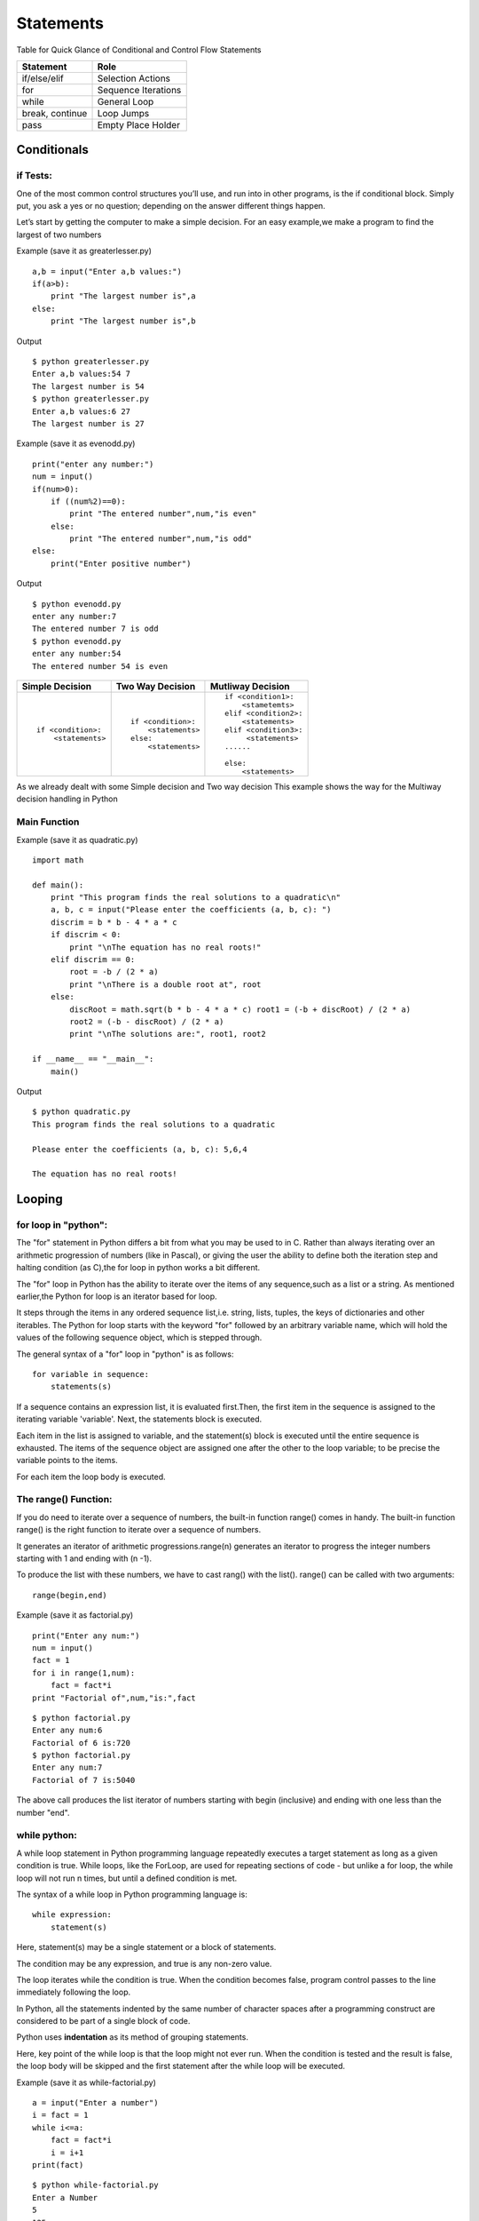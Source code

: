 .. highlight:: python
    :linenothreshold: 0

Statements
==========


Table for Quick Glance of Conditional and Control Flow Statements



+--------------------------+-------------------------+
|      Statement           |         Role            |
+==========================+=========================+
|   if/else/elif           |    Selection Actions    |
+--------------------------+-------------------------+
|       for                |    Sequence Iterations  |
+--------------------------+-------------------------+
|      while               |       General Loop      |
+--------------------------+-------------------------+
|   break, continue        |       Loop Jumps        |
+--------------------------+-------------------------+
|       pass               |   Empty Place Holder    |
+--------------------------+-------------------------+



Conditionals
------------

if Tests:
~~~~~~~~~

One of the most common control structures you’ll use, and run into in other programs, is the if conditional block. Simply put, you ask a yes or no question; depending on the answer different things happen.

Let’s start by getting the computer to make a simple decision. For an easy example,we make a program to find the largest of two numbers


Example (save it as greaterlesser.py)

::

    a,b = input("Enter a,b values:")
    if(a>b):
        print "The largest number is",a
    else:
        print "The largest number is",b


Output

::

    $ python greaterlesser.py
    Enter a,b values:54 7
    The largest number is 54
    $ python greaterlesser.py
    Enter a,b values:6 27
    The largest number is 27

Example (save it as evenodd.py)

::

    print("enter any number:")
    num = input()
    if(num>0):
        if ((num%2)==0):
            print "The entered number",num,"is even"
        else:
            print "The entered number",num,"is odd"
    else:
        print("Enter positive number")


Output

::

    $ python evenodd.py
    enter any number:7
    The entered number 7 is odd
    $ python evenodd.py
    enter any number:54
    The entered number 54 is even


+------------------------+------------------------+------------------------+
|  Simple Decision       |  Two Way Decision      |  Mutliway Decision     |
+========================+========================+========================+
|::                      | ::                     | ::                     |
|                        |                        |                        |
|    if <condition>:     |    if <condition>:     |     if <condition1>:   |
|        <statements>    |        <statements>    |         <stametemts>   |
|                        |    else:               |     elif <condition2>: |
|                        |        <statements>    |         <statements>   |
|                        |                        |     elif <condition3>: |
|                        |                        |          <statements>  |
|                        |                        |     ......             |
|                        |                        |                        |
|                        |                        |     else:              |
|                        |                        |         <statements>   |
|                        |                        |                        |
+------------------------+------------------------+------------------------+

As we already dealt with some Simple decision and Two way decision This example shows the way for the Multiway decision handling in Python

Main Function
~~~~~~~~~~~~~

Example (save it as quadratic.py)
::

    import math

    def main():
        print "This program finds the real solutions to a quadratic\n"
        a, b, c = input("Please enter the coefficients (a, b, c): ")
        discrim = b * b - 4 * a * c
        if discrim < 0:
            print "\nThe equation has no real roots!"
        elif discrim == 0:
            root = -b / (2 * a)
            print "\nThere is a double root at", root
        else:
            discRoot = math.sqrt(b * b - 4 * a * c) root1 = (-b + discRoot) / (2 * a)
            root2 = (-b - discRoot) / (2 * a)
            print "\nThe solutions are:", root1, root2

    if __name__ == "__main__":
        main()


Output

::

    $ python quadratic.py
    This program finds the real solutions to a quadratic

    Please enter the coefficients (a, b, c): 5,6,4

    The equation has no real roots!




Looping
-------

for loop in "python":
~~~~~~~~~~~~~~~~~~~~~


The "for" statement in Python differs a bit from what you may be used to in C.
Rather than always iterating over an arithmetic progression of numbers (like in Pascal), or giving the user
the ability to define both the iteration step and halting condition (as C),the for loop in python works a bit different.


The "for" loop in Python has the ability to iterate over the items of any sequence,such as a list or a string.
As mentioned earlier,the Python for loop is an iterator based for loop.


It steps through the items in any ordered sequence list,i.e. string, lists, tuples, the keys of dictionaries and other iterables.
The Python for loop starts with the keyword "for" followed by an arbitrary variable name, which will hold the values of the
following sequence object, which is stepped through.


The general syntax of a "for" loop in "python" is as follows:


::

    for variable in sequence:
        statements(s)

If a sequence contains an expression list, it is evaluated first.Then, the first item in the sequence is assigned to the iterating variable 'variable'.
Next, the statements block is executed.


Each item in the list is assigned to variable, and the statement(s) block is executed until the entire sequence is exhausted.
The items of the sequence object are assigned one after the other to the loop variable; to be precise the variable points to the items.


For each item the loop body is executed.



The range() Function:
~~~~~~~~~~~~~~~~~~~~~

If you do need to iterate over a sequence of numbers, the built-in function range() comes in handy.
The built-in function range() is the right function to iterate over a sequence of numbers.


It generates an iterator of arithmetic progressions.range(n) generates an iterator to progress the integer numbers starting with 1 and ending with (n -1).


To produce the list with these numbers, we have to cast rang() with the list().
range() can be called with two arguments:


::

    range(begin,end)

Example (save it as factorial.py)

::

    print("Enter any num:")
    num = input()
    fact = 1
    for i in range(1,num):
        fact = fact*i
    print "Factorial of",num,"is:",fact


::

    $ python factorial.py
    Enter any num:6
    Factorial of 6 is:720
    $ python factorial.py
    Enter any num:7
    Factorial of 7 is:5040

The above call produces the list iterator of numbers starting with begin (inclusive) and ending with one less than the number "end".

while python:
~~~~~~~~~~~~~

A while loop statement in Python programming language repeatedly executes a target statement as long as a given condition is true.
While loops, like the ForLoop, are used for repeating sections of code - but unlike a for loop, the while
loop will not run n times, but until a defined condition is met.

The syntax of a while loop in Python programming language is:

::

    while expression:
        statement(s)



Here, statement(s) may be a single statement or a block of statements.


The condition may be any expression, and true is any non-zero value.


The loop iterates while the condition is true.
When the condition becomes false, program control passes to the line immediately following the loop.

In Python, all the statements indented by the same number of character spaces after a programming construct
are considered to be part of a single block of code.


Python uses **indentation** as its method of grouping statements.


Here, key point of the while loop is that the loop might not ever run.
When the condition is tested and the result is false, the loop body will be skipped and the first statement
after the while loop will be executed.

Example (save it as while-factorial.py)

::

    a = input("Enter a number")
    i = fact = 1
    while i<=a:
        fact = fact*i
        i = i+1
    print(fact)


::

    $ python while-factorial.py
    Enter a Number
    5
    125



The Infinite Loop:
~~~~~~~~~~~~~~~~~~

A loop becomes infinite loop if a condition never becomes false.
You must use caution when using while loops because of the possibility that this condition never resolves to a false value.
This results in a loop that never ends.
Such a loop is called an infinite loop.

An infinite loop might be useful in client/server programming where the server needs to run continuously
so that client programs can communicate with it as and when required.

